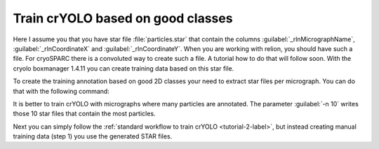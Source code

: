 Train crYOLO based on good classes
^^^^^^^^^^^^^^^^^^^^^^^^^^^^^^^^^^

Here I assume you that you have star file :file:`particles.star` that contain the columns :guilabel:`_rlnMicrographName`, :guilabel:`_rlnCoordinateX` and :guilabel:`_rlnCoordinateY`.
When you are working with relion, you should have such a file. For cryoSPARC there is a convoluted way to create such a file. A tutorial how to do that will follow soon.
With the cryolo boxmanager 1.4.11 you can create training data based on this star file.

To create the training annotation based on good 2D classes your need to extract star files per micrograph. You can do that with the following command:


.. prompt:: bash $

 cryolo_boxmanager_tools.py class2Dextract -s particles.star -o out_annotation/ -n 10

It is better to train crYOLO with micrographs where many particles are annotated. The parameter :guilabel:`-n 10` writes those 10 star files that contain the most particles.


Next you can simply follow the :ref:`standard workflow to train crYOLO <tutorial-2-label>`, but instead creating manual training data (step 1) you use the generated STAR files.



